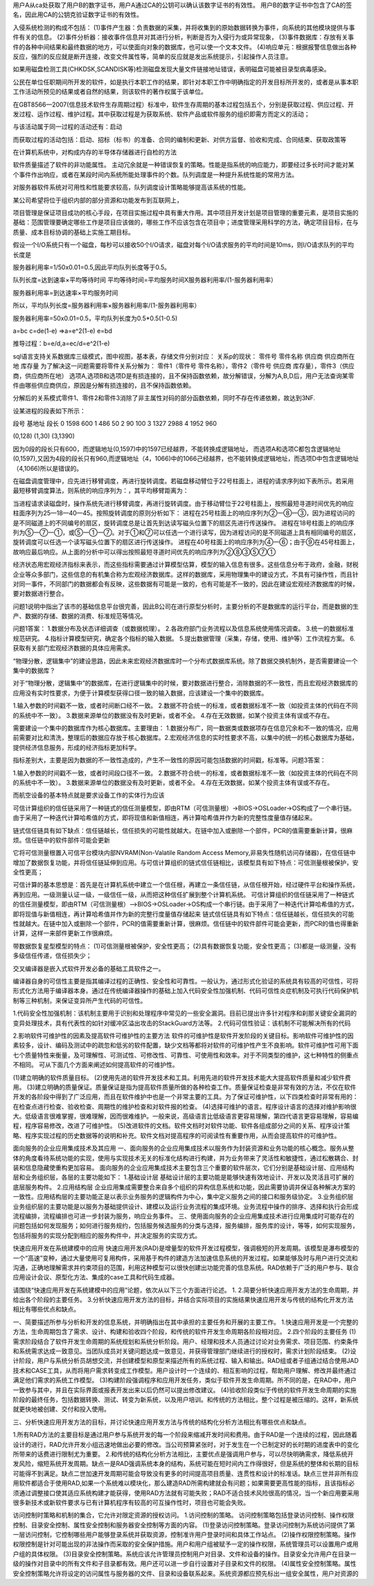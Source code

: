 用户A从ca处获取了用户B的数字证书，用户A通过CA的公钥可以确认该数字证书的有效性。
用户B的数字证书中包含了CA的签名，因此用CA的公钥克验证数字证书的有效性。

入侵系统检测的构成不包括：
(1)事件产生器：负责数据的采集，并将收集到的原始数据转换为事件，向系统的其他模块提供与事件有关的信息。
(2)事件分析器：接收事件信息并对其进行分析，判断是否为入侵行为或异常现象，
(3)事件数据库：存放有关事件的各种中间结果和最终数据的地方，可以使面向对象的数据库，也可以使一个文本文件。
(4)响应单元：根据报警信息做出各种反应，强烈的反应就是断开连接，改变文件属性等，简单的反应就是发出系统提示，引起操作人员注意。

如果用磁盘检测工具(CHKDSK,SCANDISK等)检测磁盘发现大量文件链接地址错误，表明磁盘可能被目录型病毒感染。

公民在单位任职期间所开发的软件，如是执行本职工作的结果，即针对本职工作中明确指定的开发目标所开发的，或者是从事本职工作活动所预见的结果或者自然的结果，则该软件的著作权属于该单位。

在GBT8566—2007(信息技术软件生存周期过程）标准中，软件生存周期的基本过程包括五个，分别是获取过程、供应过程、开发过程、运作过程、维护过程。其中获取过程是为获取系统、软件产品或软件服务的组织即需方而定义的活动；

与该活动属于同一过程的活动还有：启动

而获取过程的活动包括：启动、招标（标书）的准备、合同的编制和更新、对供方监督、验收和完成、合同结束、获取政策等

在计算机系统中，对构成内存的半导体存储器进行自检的方法

软件质量描述了软件的非功能属性。
主动冗余就是一种错误恢复的策略。性能是指系统的响应能力，即要经过多长时间才能对某个事件作出响应，或者在某段时间内系统所能处理事件的个数。队列调度是一种提升系统性能的常用方法。

对服务器软件系统对可用性和性能要求较高，队列调度设计策略能够提高该系统的性能。

某公司希望将位于组织内部的部分资源和功能发布到互联网上，

项目管理是保证项目成功的核心手段，在项目实施过程中具有重大作用。其中项目开发计划是项目管理的重要元素，是项目实施的基础：范围管理要确定哪些工作是项目应该做的，哪些工作不应该包含在项目中；进度管理采用科学的方法，确定项目目标，在与质量、成本目标协调的基础上实施工期目标。

假设一个I/O系统只有一个磁盘，每秒可以接收50个I/O请求，磁盘对每个I/O请求服务的平均时间是10ms，则I/O请求队列的平均长度是

服务器利用率=1/50x0.01=0.5,因此平均队列长度等于0.5。

队列长度=达到速率×平均等待时间
平均等待时间=平均服务时间X服务器利用率/(1-服务器利用率）

服务器利用率=到达速率×平均服务时间

所以，平均队列长度=服务器利用率×服务器利用率/(1-服务器利用率）

服务器利用率=50x0.01=0.5，平均队列长度为0.5*0.5(1-0.5)

a=bc
c=de(1-e)	=>a=e^2(1-e)
e=bd

推导过程：b=e/d,a=ec/d=e^2(1-e)

sql语言支持关系数据库三级模式，图中视图，基本表，存储文件分别对应：
关系p的现状：
零件号 零件名称 供应商 供应商所在地 库存量
为了解决这一问题需要将零件关系分解为：
零件1（零件号 零件名称），零件2（零件号 供应商 库存量），零件3（供应商，供应商所在地）
选项A,选项B和选项D是有损连接的，且不保持函数依赖，故分解错误，分解为A,B,D后，用户无法查询某零件由哪些供应商供应，原因是分解有损连接的，且不保持函数依赖。

分解后的关系模式零件1、零件2和零件3消除了非主属性对码的部分函数依赖，同时不存在传递依赖，故达到3NF.

设某进程的段表如下所示：

段号		基地址	段长
0		1598	600
1		486		50
2		90		100
3		1327	2988
4		1952	960

(0,128) (1,30) (3,1390)

因为0段的段长只有600，而逻辑地址(0,1597)中的1597已经越界，不能转换成逻辑地址，
而选项A和选项C都包含逻辑地址(0,1597),又因为4段的段长只有960,而逻辑地址（4，1066)中的1066己经越界，也不能转换成逻辑地址，而选项D中包含逻辑地址（4,1066)所以是错误的。

在磁盘调度管理中，应先进行移臂调度，再进行旋转调度。若磁盘移动臂位于22号柱面上，进程的请求序列如下表所示。若采用最短移臂调度算法，则系统的响应序列为：，其平均移臂距离为：

当进程请求读磁盘时，操作系统先进行移臂调度，再进行旋转调度。由于移动臂位于22号柱面上，按照最短寻道时间优先的响应柱面序列为25—18—40—45。按照旋转调度的原则分析如下：
进程在25号柱面上的响应序列为②一⑧一③，因为进程访问的是不同磁道上的不同编号的扇区，旋转调度总是让首先到达读写磁头位置下的扇区先进行传送操作。
进程在18号柱面上的响应序列为⑤一⑦一①，或⑤一①一⑦。对于①和⑦可以任选一个进行读写，因为进程访问的是不同磁道上具有相同编号的扇区，旋转调度可以任选一个读写磁头位置下的扇区进行传送操作。
进程在40号柱面上的响应序列为④一⑥；由于⑨在45号柱面上，故响应最后响应。从上面的分析中可以得出按照最短寻道时间优先的响应序列为②⑧③⑤⑦①

经济状态用宏观经济指标来表示，而这些指标需要通过计算模型估算，模型的输入信息有很多。这些信息分布于政府，金融，财税企业等众多部门，这些信息的有机集合称为宏观经济数据库。这样的数据库，采用物理集中的建设方式，不具有可操作性，而且针对同一事件，不同部门的数据都会有反映，这些数据有可能是一致的，也有可能是不一致的，因此在建设宏观经济数据库的时候，要对数据进行整合。

问题1说明中指出了该市的基础信息平台很完善，因此B公司在进行原型分析时，主要分析的不是数据库的运行平台，而是数据的生产、数据的存储、数据的消费、标准规范等情况。


问题1答案：
1.数据分布及状态详细调查（或数据梳理）。
2.各政府部门业务流程以及信息系统使用情况调查。
3.统一的数据标准规范研究。
4.指标计算模型研究，确定各个指标的输入数据。
5.提出数据管理（采集，存储，使用、维护等）工作流程方案。
6.获取有关部门宏观经济数据的具体应用需求。


“物理分散，逻辑集中”的建设思路，因此未来宏观经济数据库时一个分布式数据库系统。除了数据交换机制外，是否需要建设一个集中的数据库？

对于“物理分散，逻辑集中”的数据库，在进行逻辑集中的时候，要对数据进行整合，消除数据的不一致性，而且宏观经济数据库的应用没有实时性要求，为便于计算模型获得口径一致的输入数据，应该建设一个集中的数据库。

1.输入参数的时间戳不一致，或者时间断口经不一致。
2.数据不符合统一的标准，或者数据标准不一致（如投资主体的代码在不同的系统中不一致）。
3.数据来源单位的数据没有及时更新，或者不全。
4.存在无效数据，如某个投资主体有误或不存在。


需要建设一个集中的数据库作为核心数据库。主要理由：
1.数据分布广，同一数据类或数据项存在信息冗余和不一致的情况，应用前需要对比和清洗，整理后的数据应存放于核心数据库。2.宏观经济信息的实时性要求不高，以集中的统一的核心数据库为基础，提供经济信息服务，形成的经济指标更加科学。

指标差别大，主要是因为数据的不一致性造成的，产生不一致性的原因可能包括数据的时间戳，标准等。问题3答案：

1.输入参数的时间戳不一致，或者时间段口径不一致。
2.数据不符合统一的标准，或者数据标准不一致（如投资主体的代码在不同的系统中不一致）。
3.数据来源单位的数据没有及时更新，或者不全。
4.存在无效数据，如某个投资主体有误或不存在。

而航空设备的基本特点就是要求设备工作的实体行为应该

可信计算组织的信任链采用了一种链式的信任测量模型，即由RTM（可信测量根）->BIOS->OSLoader->OS构成了一个串行链。由于采用了一种迭代计算哈希值的方式，即将现值和新值相连，再计算哈希值并作为新的完整性度量值存储起来。

链式信任链具有如下缺点：信任链越长，信任损失的可能性就越大。在链中加入或删除一个部件，PCR的值需要重新计算，很麻烦。信任链中的软件部件可能会更新

它将可信测量根置入可信平台模块内部NVRAM(Non-Valatile Random Access Memory,非易失性随机访问存储器)，在信任链中增加了数据恢复功能，并将信任链延伸到应用。与可信计算组织的链式信任链相比，该模型具有如下特点：可信测量根被保护，安全性更高；


可信计算的基本思想是：首先是在计算机系统中建立一个信任根，再建立一条信任链，从信任根开始，经过硬件平台和操作系统，再到应用。一级测量认证一级，一级信任一级，从而把这种信任扩展到整个计算机系统。
可信计算组织的信任链采用了一种链式的信任测量模型，即由RTM（可信测量根）——>BIOS->OSLoader->OS构成一个串行链。由于采用了一种迭代计算哈希值的方式，即将现值与新值相连，再计算哈希值并作为新的完整行度量值存储起来
链式信任链具有如下特点：信任链越长，信任损失的可能性就越大。在链中加入或删除一个部件，PCR的值需要重新计算，很麻烦。信任链中的软件部件可能会更新，而PCR的值也得重新计算，这样一来部件更新工作很麻烦。


带数据恢复星型模型的特点：
(1)可信测量根被保护，安全性更高；
(2)具有数据恢复功能，安全性更高；
(3)都是一级测量，没有多级信任传递，信任损失少；


交叉编译器是嵌入式软件开发必备的基础工具软件之一。

编译器自身的可信性主要是指其编译过程的正确性、安全性和可靠性。一般认为，通过形式化验证的系统具有较高的可信性，可将形式化方法用于编译器本身。通过在传统编译器操作的基础上加入代码安全性加强机制、代码可信性炎症机制及可执行代码保护机制等三种机制，来保证变异所产生代码的可信性。

1.代码安全性加强机制：该机制主要用于识别和处理程序中常见的一些安全漏洞。目前已提出许多针对程序和刹那关键安全漏洞的变异处理技术，具有代表性的如针对缓冲区溢出攻击的StackGuard方法等。
2.代码可信性验证：该机制不可能解决所有的代码

2.影响软件可维护性的因素及提高软件可维护性的主要方法
软件的可维护性是软件开发阶段的关键目标。影响软件可维护性的因素较多，设计、编码及测试中的疏忽和低劣的软件配置，缺少文档等都将对软件的可维护性产生不良影响。软件可维护性可用下面七个质量特性来衡量，及可理解性、可测试性、可修改性、可靠性、可使用性和效率。对于不同类型的维护，这七种特性的侧重点不相同。
可从下面几个方面来阐述如何提高软件的可维护性。

(1)建立明确的软件质量目标。
(2)使用先进的软件开发技术和工具。利用先进的软件开发技术能大大提高软件质量和减少软件费用。
(3)建立明确的质量保证。质量保证是指为提高软件质量所做的各种检查工作。质量保证检查是非常有效的方法，不仅在软件开发的各阶段中得到了广泛应用，而且在软件维护中也是一个非常主要的工具。为了保证可维护性，以下四类检查时非常有用的：在检查点进行检查、验收检查、周期性的维护检查和对软件报的检查。
(4)选择可维护的语言。程序设计语言的选择对维护影响很大。低级语言很难掌握，很难理解，因而很难维护。一般来说，高级语言比低级语言更容易理解，第四代语言更容易理解，容易编程，程序容易修改，改进了可维护性。
(5)改进软件的文档。软件文档时对软件功能、软件各组成部分之间的关系、程序设计策略、程序实现过程的历史数据等的说明和补充。软件文档对提高程序的可阅读性有重要作用，从而会提高软件的可维护性。


面向服务的企业应用集成技术及其应用
一、面向服务的企业应用集成技术以服务作为封装资源和业务功能的核心概念。服务从整体的角度看待系统功能的实现，使用与实现技术无关的标准化结构进行构建，并为业务带来了灵活性和敏捷性，通过松散耦合、封装和信息隐藏使重构更加容易。
面向服务的企业应用集成技术主要包含三个重要的软件层次，它们分别是基础设计层、应用结构层和业务组织层，各层的主要功能如下：
1.基础设计层
基础设计层的主要功能是能够快速有效地设计、开发以及灵活且可扩展的底层服务构件。
2.应用结构层
企业应用集成需要整合来自多个组织的异构信息系统和功能，因此需要协调并保证各种解决方案的一致性。应用结构层的主要功能正是以表示业务服务的逻辑构件为中心，集中定义服务之间的接口和服务级协定。
3.业务组织层
业务组织层的主要功能是以服务为基础提供设计、建模以及运行业务流程的集成环境。业务流程中操作的排序、选择和执行会形成流程编排，流程编排也可进一步封装为服务，响应业务事件。
三、使用面向服务的企业应用集成技术进行应用集成时可能存在的问题包括如何发现服务；如何进行服务规约，包括服务候选服务的分类与选择，服务编排，服务库的设计，等等，如何实现服务，包括将服务的实现分配到相应的服务构件中，并决定服务的实现方式。


快速应用开发在系统建模中的应用
快速应用开发(RAD)是增量型的软件开发过程模型，强调极短的开发周期。该模型是瀑布模型的一个“高速”变种，通过大量使用可复用构件，采用基于构件的建造方法加速信息系统的开发过程。如果能够及时与用户进行交流和沟通，正确地理解需求并约束项目的范围，利用这种模型可以很快创建出功能完善的信息系统。RAD依赖于广泛的用户参与、联合应用设计会议、原型化方法、集成的case工具和代码生成器。

请围绕“快速应用开发在系统建模中的应用”论题，依次从以下三个方面进行论述。
1.
2.简要分析快速应用开发方法的生命周期，并给出各个阶段的主要任务。
3.分析快速应用开发方法的目标，并结合实际项目的实施结果快速应用开发与传统的结构化开发方法相比有哪些优点和缺点。

一、简要描述所参与分析和开发的信息系统，并明确指出在其中承担的主要任务和开展的主要工作。
1.快速应用开发是一个完整的方法，生命周期包含了需求、设计、构建和验收四个阶段，和传统的软件开发生命周期各阶段相对应。
2.四个阶段的主要任务
(1)需求阶段结合了软件开发生命周期的系统规划和系统分析阶段。用户、经理和技术人员通过讨论对业务需求、项目范围、约束条件和系统需求达成一致意见。当团队成员对关键问题达成一致意见，并获得管理部门继续进行的授权时，需求计划阶段结束。
(2)设计阶段，用户与系统分析员胡想交流，并创建模型和原型来描述所有的系统过程、输入和输出。RAD组或者子组通过结合使用JAD技术和CASE工具，从而将用户需求转变成工作模型。用户设计时一个连续的、相互影响的过程，帮助用户理解、修改并最终通过满足他们需求的系统工作模型。
(3)构建阶段强调程序和应用开发任务，类似于软件开发生命周期。所不同的是，在RAD中，用户一致参与其中，并且在实际界面或报表开发出来以后仍然可以提出修改建议。
(4)验收阶段类似于传统的软件开发生命周期的实施阶段的最终任务，包括数据转换、测试、转变为新系统，以及用户培训。和传统的方法相比，整个过程是被压缩的。这样，新系统就更快地被创建、交付和投入使用。

三、分析快速应用开发方法的目标，并讨论快速应用开发方法与传统的结构化分析方法相比有哪些优点和缺点。

1.所有RAD方法的主要目标是通过用户参与系统开发的每一个阶段来缩减开发时间和费用。由于RAD是一个连续的过程，因此随着设计的进行，RAD允许开发小组迅速地做出必要的修改。当公司预算紧张时，对于发生在一个已制定好的长时期的进度表中的变化所带来的话费进行限制尤为重要。
2.和传统的结构化分析方法相比，主要优点是强调用户参与，可以尽快明确需求，降低系统开发风险，缩短系统开发周期。缺点一是RAD强调系统本身的结构，系统可能在短时间内工作得很好，但是系统的整体和长期的目标可能得不到满足。缺点二世加速开发周期可能会导致没有更多的时间提高项目质量、连贯性和设计的标准话。缺点三世并非所有应用软件都适合于使用RAD,如果一个系统难以模块化，那么建造RAD所需构建就会有问题；如果需要更高性能的指标，且该指标必须通过调整接口使其适应系统构建才能获得，使用RAD方法就有可能失败；RAD不适合技术风险很高的情况，当一个新应用要采用很多新技术或新软件要求与已有计算机程序有较高的可互操作性时，项目也可能会失败。


访问控制时策略和机制的集合，它允许对限定资源的授权访问。
1.访问控制的策略。
访问控制策略包括登录访问控制、操作权限控制、目录安全控制、属性安全控制和服务器安全控制等方面的内容。
(1)登录访问控制策略。登录访问控制为系统访问提供了第一层访问控制，它控制哪些用户能够登录系统并获取资源，控制准许用户登录时间和具体工作站点。
(2)操作权限控制策略。操作权限控制是针对可能出现的非法操作而采取的安全保护措施。用户和用户组被赋予一定的操作权限，系统管理员可以设置用户或用户组的具体权限。
(3)目录安全控制策略。系统应该允许管理员控制用户对目录、文件和设备的操作。目录安全允许用户在目录一级的操作对目录中的所有文件和子目录都有效。用户还可以进一步自行设置对子目录和文件的权限。
(4)属性安全控制策略。属性安全控制策略允许将设定的访问属性与服务器的文件、目录和设备联系起来。系统资源都应预先标出一组安全属性，用户对资源的







 








